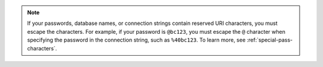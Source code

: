 .. note::

        If your passwords, database names, or connection strings contain
        reserved URI characters, you must escape the characters. For example,
        if your password is ``@bc123``, you must escape the ``@``
        character when specifying the password in the connection
        string, such as ``%40bc123``. To learn more, see :ref:`special-pass-characters`.